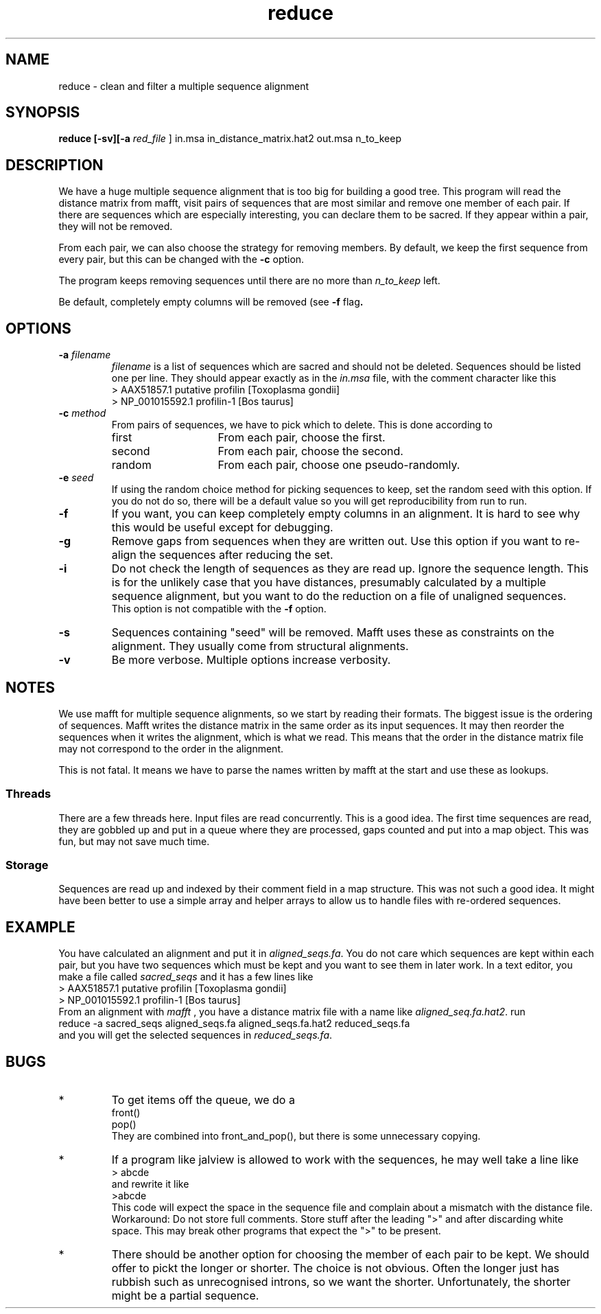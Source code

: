 .TH reduce local 2015-10-22 local  "local doc"
.hy 0 
.if n .ad l 
.SH NAME
reduce \- clean and filter a multiple sequence alignment
.SH SYNOPSIS
.nf
.B reduce \fB[\fP\fB-sv\fP\fB][\fB\-a \fI\sacred_file\fR ] in.msa in_distance_matrix.hat2 out.msa n_to_keep
.SH DESCRIPTION
We have a huge multiple sequence alignment that is too big for building a good tree. This program will read the distance matrix from mafft, visit pairs of sequences that are most similar and remove one member of each pair. If there are sequences which are especially interesting, you can declare them to be sacred. If they appear within a pair, they will not be removed.
.PP
From each pair, we can also choose the strategy for removing members. By default, we keep the first sequence from every pair, but this can be changed with the
.B \-c
option.
.PP
The program keeps removing sequences until there are no more than
.I n_to_keep
left.
.PP
Be default, completely empty columns will be removed (see
.BR \-f " flag".
.SH OPTIONS
.TP 7
\fB-a\fP \fIfilename\fP
\fIfilename\fP is a list of sequences which are sacred and should not be deleted. Sequences should be listed one per line. They should appear exactly as in the
.I in.msa
file, with the comment character like this
.nf
> AAX51857.1 putative profilin [Toxoplasma gondii]
> NP_001015592.1 profilin-1 [Bos taurus]
.fi

.TP 7
.BI \-c " method"
From pairs of sequences, we have to pick which to delete. This is done according to
. Which can be one of
.RS
.IP first 14
From each pair, choose the first.
.IP second 14
From each pair, choose the second.
.IP random 14
From each pair, choose one pseudo-randomly.
.RE
.TP 7
.BI \-e " seed"
If using the random choice method for picking sequences to keep, set the random seed with this option. If you do not do so, there will be a default value so you will get reproducibility from run to run.
.TP
.B \-f
If you want, you can keep completely empty columns in an alignment. It is hard to see why this would be useful except for debugging.
.TP
.B \-g
Remove gaps from sequences when they are written out. Use this option if you want to re-align the sequences after reducing the set.
.TP
.B \-i
Do not check the length of sequences as they are read up. Ignore the sequence length. This is for the unlikely case that you have distances, presumably calculated by a multiple sequence alignment, but you want to do the reduction on a file of unaligned sequences.
.br
This option is not compatible with the
.B  \-f
option.
.TP 7
\fB-s\fP
Sequences containing "seed" will be removed. Mafft uses these as constraints on the alignment. They usually come from structural alignments.
.TP 7
\fB-v\fP
Be more verbose. Multiple options increase verbosity.
.SH NOTES
We use mafft for multiple sequence alignments, so we start by reading their formats.
The biggest issue is the ordering of sequences.
Mafft writes the distance matrix in the same order as its input sequences. It may then reorder the sequences when it writes the alignment, which is what we read. This means that the order in the distance matrix file may not correspond to the order in the alignment.

This is not fatal. It means we have to parse the names written by mafft at the start and use these as lookups.
.SS Threads
There are a few threads here. Input files are read concurrently. This is a good idea. The first time sequences are read, they are gobbled up and put in a queue where they are processed, gaps counted and put into a map object. This was fun, but may not save much time.
.SS Storage
Sequences are read up and indexed by their comment field in a map structure. This was not such a good idea. It might have been better to use a simple array and helper arrays to allow us to handle files with re-ordered sequences.

.SH EXAMPLE
You have calculated an alignment and put it in
.IR "aligned_seqs.fa" .
You do not care which sequences are kept within each pair, but you have two sequences which must be kept and you want to see them in later work. In a text editor, you make a file called
.I sacred_seqs
and it has a few lines like
.nf
> AAX51857.1 putative profilin [Toxoplasma gondii]
> NP_001015592.1 profilin-1 [Bos taurus]
.fi
From an alignment with
.I mafft
, you have a distance matrix file with a name like
.IR "aligned_seq.fa.hat2" .
run
.nf
    reduce -a sacred_seqs aligned_seqs.fa aligned_seqs.fa.hat2 reduced_seqs.fa
.fi
and you will get the selected sequences in
.IR reduced_seqs.fa .
.SH BUGS
.IP * 
To get items off the queue, we do a
.nf
  front()
  pop()
.fi
They are combined into front_and_pop(), but there is some unnecessary copying.

.IP *
If a program like jalview is allowed to work with the sequences, he may well take a line like
.br
.nf
> abcde
.fi
and rewrite it like
.br
.nf
>abcde
.fi
This code will expect the space in the sequence file and complain about a mismatch with the distance file. Workaround: Do not store full comments. Store stuff after the leading ">" and after discarding white space. This may break other programs that expect the ">" to be present.

.IP *
There should be another option for choosing the member of each pair to be kept. We should offer to pickt the longer or shorter. The choice is not obvious. Often the longer just has rubbish such as unrecognised introns, so we want the shorter. Unfortunately, the shorter might be a partial sequence.
